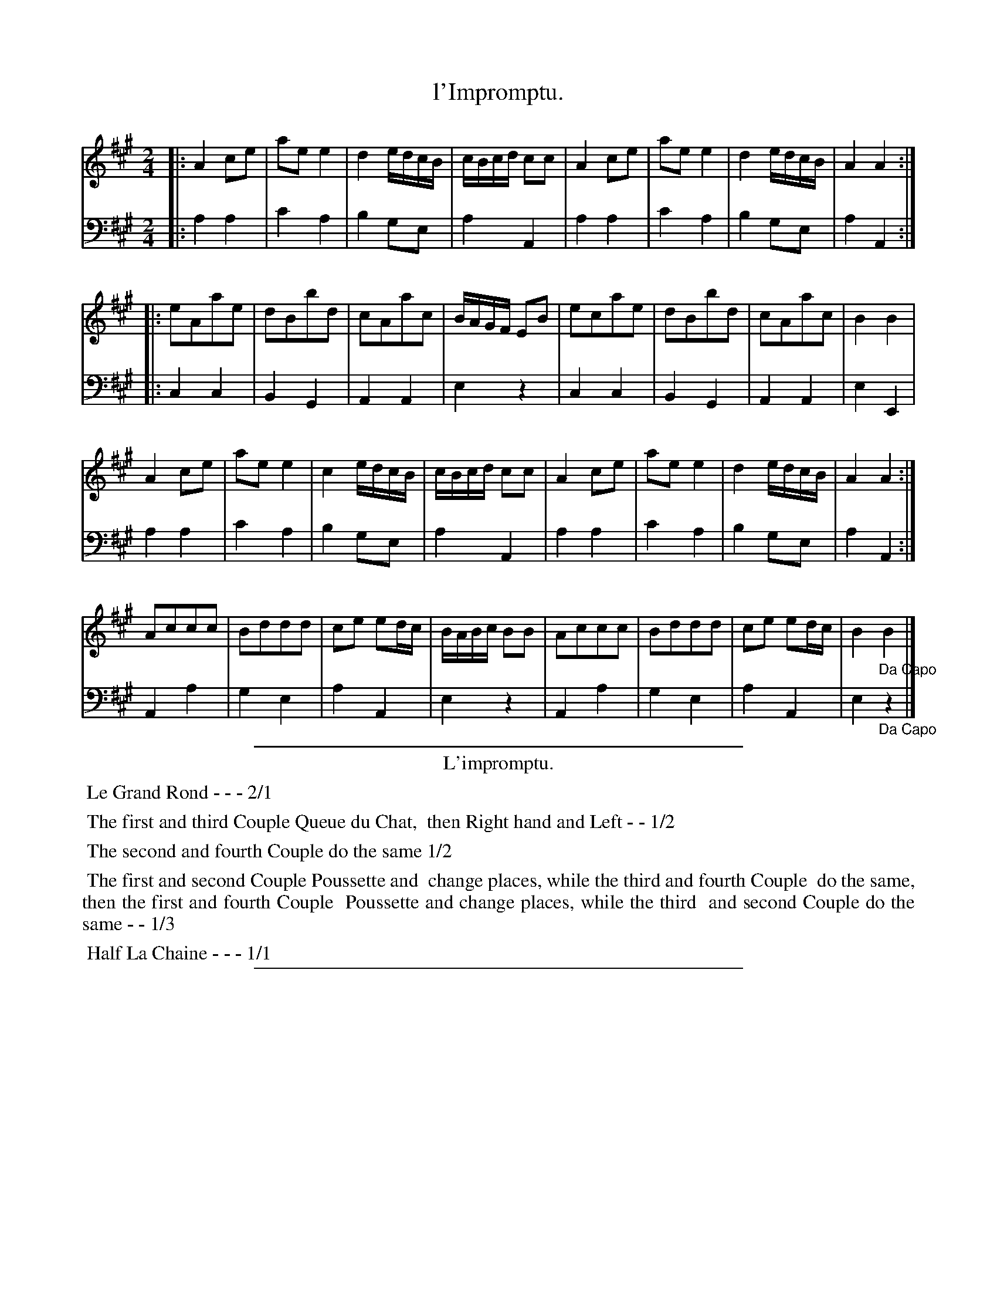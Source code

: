 X: 19
T: l'Impromptu.
%R: march, reel
Z: 2015 John Chambers <jc:trillian.mit.edu>
S: http://books.google.com/books?id=ipV0y26Vq8EC
B: Giovanni Andrea Gallini  "A New Collection of Forty-Four Cotillions" c.1755 #19
M: 2/4
L: 1/8
K: A
% - - - - - - - - - - - - - - - - - - - - - - - - - - - - -
% Voice 1 staff breaks arranged to fit a wider page:
V: 1
|:\
A2ce | aee2 | d2 e/d/c/B/ | c/B/c/d/ cc |\
A2ce | aee2 | d2 e/d/c/B/ | A2 A2 :|
|:\
eAae | dBbd | cAac | B/A/G/F/ EB |\
ecae | dBbd | cAac | B2B2 |
A2ce | aee2 | c2 e/d/c/B/ | c/B/c/d/ cc |\
A2ce | aee2 | d2 e/d/c/B/ | A2A2 :|
Accc | Bddd | ce ed/c/ | B/A/B/c/ BB |\
Accc | Bddd | ce ed/c/ | B2"_Da Capo"B2 |]
% - - - - - - - - - - - - - - - - - - - - - - - - - - - - -
% Voice 2 preserves the original staff layout:
V: 2 clef=bass middle=d
|:\
a2a2 | c'2a2 | b2ge | a2A2 | a2a2 | c'2a2 |
b2ge | a2A2 :||: c2c2 | B2G2 | A2A2 | e2z2 | c2c2 |
B2G2 | A2A2 | e2E2 | a2a2 | c'2a2 | b2ge | a2A2 |
a2a2 | c'2a2 | b2ge | a2A2 :| A2a2 | g2e2 | a2A2 |
e2z2 | A2a2 | g2e2 | a2A2 | e2"_Da Capo"z2 |]
% - - - - - - - - - - Dance description - - - - - - - - - -
%%sep 1 1 400
%%center L'impromptu.
%%begintext align
%%   Le Grand Rond - - - 2/1
%%endtext
%%begintext align
%%   The first and third Couple Queue du Chat,
%% then Right hand and Left - - 1/2
%%endtext
%%begintext align
%%   The second and fourth Couple do the same 1/2
%%endtext
%%begintext align
%%   The first and second Couple Poussette and
%% change places, while the third and fourth Couple
%% do the same, then the first and fourth Couple
%% Poussette and change places, while the third
%% and second Couple do the same - - 1/3
%%endtext
%%begintext align
%%   Half La Chaine - - - 1/1
%%endtext
%%sep 1 1 400
